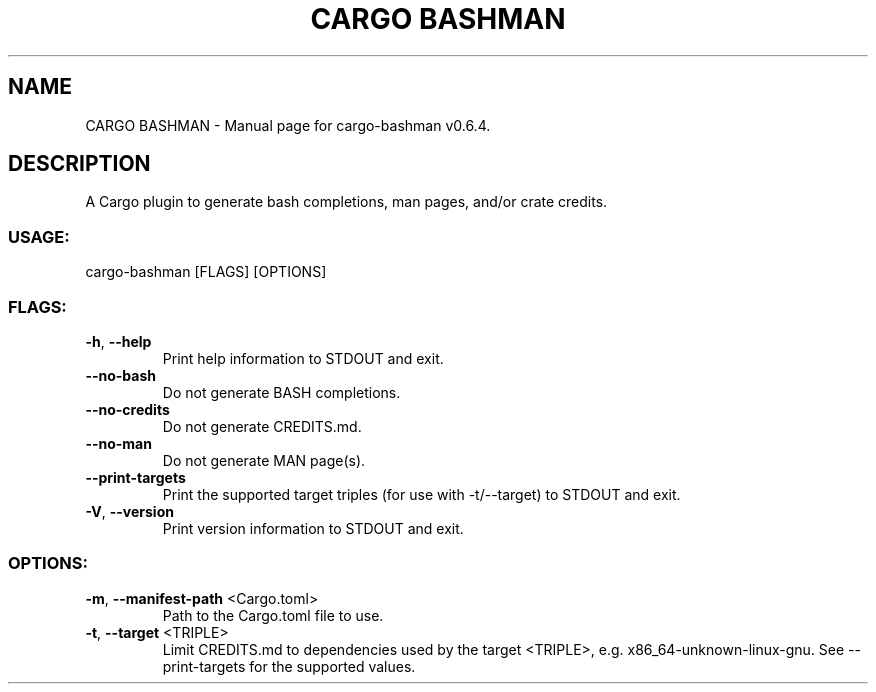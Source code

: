 .TH "CARGO BASHMAN" "1" "November 2024" "cargo\-bashman v0.6.4" "User Commands"
.SH NAME
CARGO BASHMAN \- Manual page for cargo\-bashman v0.6.4.
.SH DESCRIPTION
A Cargo plugin to generate bash completions, man pages, and/or crate credits.
.SS USAGE:
.TP
cargo\-bashman [FLAGS] [OPTIONS]
.SS FLAGS:
.TP
\fB\-h\fR, \fB\-\-help\fR
Print help information to STDOUT and exit.
.TP
\fB\-\-no\-bash\fR
Do not generate BASH completions.
.TP
\fB\-\-no\-credits\fR
Do not generate CREDITS.md.
.TP
\fB\-\-no\-man\fR
Do not generate MAN page(s).
.TP
\fB\-\-print\-targets\fR
Print the supported target triples (for use with \-t/\-\-target) to STDOUT and exit.
.TP
\fB\-V\fR, \fB\-\-version\fR
Print version information to STDOUT and exit.
.SS OPTIONS:
.TP
\fB\-m\fR, \fB\-\-manifest\-path\fR <Cargo.toml>
Path to the Cargo.toml file to use.
.TP
\fB\-t\fR, \fB\-\-target\fR <TRIPLE>
Limit CREDITS.md to dependencies used by the target <TRIPLE>, e.g. x86_64\-unknown\-linux\-gnu. See \-\-print\-targets for the supported values.
